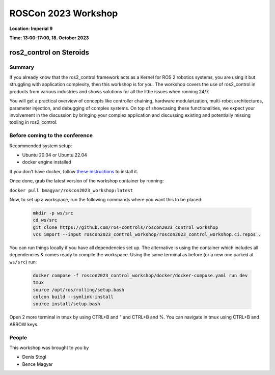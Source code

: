 .. _roscon2023_workshop:

ROSCon 2023 Workshop
====================

**Location: Imperial 9**

**Time: 13:00-17:00, 18. October 2023**

ros2_control on Steroids
^^^^^^^^^^^^^^^^^^^^^^^^

  .. image:: ../images/ROSCon2023.jpg
      :scale: 50%

Summary
-------

If you already know that the ros2_control framework acts as a Kernel for ROS 2 robotics systems, you are using it but struggling with application complexity, then this workshop is for you. The workshop covers the use of ros2_control in products from various industries and shows solutions for all the little issues when running 24/7.

You will get a practical overview of concepts like controller chaining, hardware modularization, multi-robot architectures, parameter injection, and debugging of complex systems. On top of showcasing these functionalities, we expect your involvement in the discussion by bringing your complex application and discussing existing and potentially missing tooling in ros2_control.

Before coming to the conference
-------------------------------

Recommended system setup:

* Ubuntu 20.04 or Ubuntu 22.04
* docker engine installed

If you don't have docker, follow `these instructions <https://docs.docker.com/engine/install/ubuntu>`_ to install it.

Once done, grab the latest version of the workshop container by running:

``docker pull bmagyar/roscon2023_workshop:latest``

Now, to set up a workspace, run the following commands where you want this to be placed:

  .. code-block:: shell

    mkdir -p ws/src
    cd ws/src
    git clone https://github.com/ros-controls/roscon2023_control_workshop
    vcs import --input roscon2023_control_workshop/roscon2023_control_workshop.ci.repos .


You can run things locally if you have all dependencies set up.
The alternative is using the container which includes all dependencies & comes ready to compile the workspace. Using the same terminal as before (or a new one parked at ``ws/src``) run:

  .. code-block:: shell

    docker compose -f roscon2023_control_workshop/docker/docker-compose.yaml run dev
    tmux
    source /opt/ros/rolling/setup.bash
    colcon build --symlink-install
    source install/setup.bash


Open 2 more terminal in tmux by using CTRL+B and " and CTRL+B and %.
You can navigate in tmux using CTRL+B and ARROW keys.

People
------

This workshop was brought to you by

* Denis Stogl
* Bence Magyar
